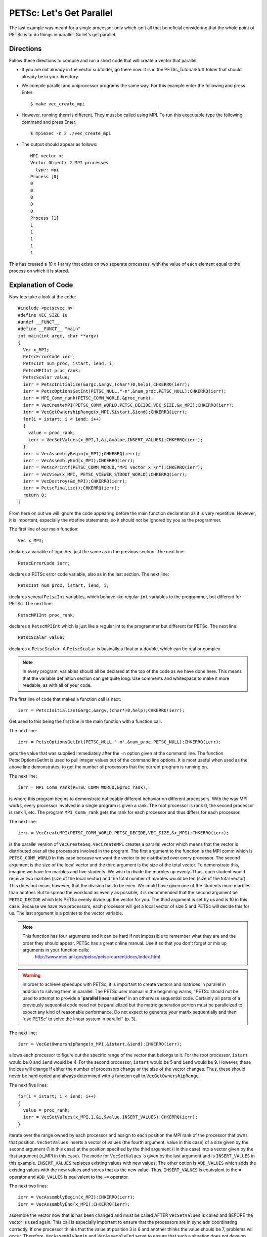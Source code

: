 .. _PETSc_parallel_intro:

==========================
PETSc: Let's Get Parallel
==========================
The last example was meant for a single processor only which isn't all that beneficial considering that the whole point of PETSc is to do things in parallel. So let's get parallel. 

Directions
----------

Follow these directions to compile and run a short code that will create a vector that parallel:

- If you are not already in the vector subfolder, go there now. It is in the PETSc_TutorialStuff folder that should already be in your directory.
- We compile parallel and uniprocessor programs the same way. For this example enter the following and press Enter::

	$ make vec_create_mpi

- However, running them is different. They must be called using MPI. To run this executable type the following command and press Enter::

	$ mpiexec -n 2 ./vec_create_mpi

- The output should appear as follows::

	MPI vector x:
	Vector Object: 2 MPI processes
	  type: mpi
	Process [0]
	0
	0
	0
	0
	0
	Process [1]
	1
	1
	1
	1
	1

This has created a *10 x 1* array that exists on two seperate processes, with the value of each element equal to the process on which it is stored.

Explanation of Code
-------------------

Now lets take a look at the code::

	#include <petscvec.h>
	#define VEC_SIZE 10
	#undef __FUNCT__
	#define __FUNCT__ "main"
	int main(int argc, char **argv)
	{
	  Vec x_MPI;
	  PetscErrorCode ierr;
	  PetscInt num_proc, istart, iend, i;
	  PetscMPIInt proc_rank;
	  PetscScalar value;
	  ierr = PetscInitialize(&argc,&argv,(char*)0,help);CHKERRQ(ierr);
	  ierr = PetscOptionsGetInt(PETSC_NULL,"-n",&num_proc,PETSC_NULL);CHKERRQ(ierr);
	  ierr = MPI_Comm_rank(PETSC_COMM_WORLD,&proc_rank);
	  ierr = VecCreateMPI(PETSC_COMM_WORLD,PETSC_DECIDE,VEC_SIZE,&x_MPI);CHKERRQ(ierr);
	  ierr = VecGetOwnershipRange(x_MPI,&istart,&iend);CHKERRQ(ierr);
	  for(i = istart; i < iend; i++)
  	  {
    	    value = proc_rank;
    	    ierr = VecSetValues(x_MPI,1,&i,&value,INSERT_VALUES);CHKERRQ(ierr);
 	  }
  	  ierr = VecAssemblyBegin(x_MPI);CHKERRQ(ierr);
  	  ierr = VecAssemblyEnd(x_MPI);CHKERRQ(ierr);
  	  ierr = PetscPrintf(PETSC_COMM_WORLD,"MPI vector x:\n");CHKERRQ(ierr);
  	  ierr = VecView(x_MPI, PETSC_VIEWER_STDOUT_WORLD);CHKERRQ(ierr);
  	  ierr = VecDestroy(&x_MPI);CHKERRQ(ierr);
  	  ierr = PetscFinalize();CHKERRQ(ierr);
  	  return 0;
	}	

From here on out we will ignore the code appearing before the main function declaration as it is very repetitive. However, it is important, especially the #define statements, so it should not be ignored by you as the programmer.

The first line of our main function::

  	  Vec x_MPI;

declares a variable of type ``Vec`` just the same as in the previous section.
The next line::

  	  PetscErrorCode ierr;

declares a PETSc error code variable, also as in the last section.
The next line::

  	  PetscInt num_proc, istart, iend, i;

declares several ``PetscInt`` variables, which behave like regular ``int`` variables to the programmer, but different for PETSc.
The next line::

  	  PetscMPIInt proc_rank;

declares a ``PetscMPIInt`` which is just like a regular int to the programmer but different for PETSc.
The next line::

	  PetscScalar value;

declares a ``PetscScalar``. A ``PetscScalar`` is basically a float or a double, which can be real or complex.

.. note::

	In every program, variables should all be declared at the top of the code as we have done here. This means that the variable definition section can get quite long. Use comments and whitespace to make it more readable, as with all of your code.

The first line of code that makes a function call is next::

  	  ierr = PetscInitialize(&argc,&argv,(char*)0,help);CHKERRQ(ierr);

Get used to this being the first line in the main function with a function call.

The next line::

  	  ierr = PetscOptionsGetInt(PETSC_NULL,"-n",&num_proc,PETSC_NULL);CHKERRQ(ierr);

gets the value that was supplied immediately after the ``-n`` option given at the command line. The function PetscOptionsGetInt is used to pull integer values out of the command line options. It is most useful when used as the above line demonstrates; to get the number of processors that the current program is running on.

The next line::

  	  ierr = MPI_Comm_rank(PETSC_COMM_WORLD,&proc_rank);

is where this program begins to demonstrate noticeably different behavior on different processors. With the way MPI works, every processor involved in a single program is given a rank. The root processor is rank 0, the second processor is rank 1, etc. The program ``MPI_Comm_rank`` gets the rank for each processor and thus differs for each processor.

The next line::

  	  ierr = VecCreateMPI(PETSC_COMM_WORLD,PETSC_DECIDE,VEC_SIZE,&x_MPI);CHKERRQ(ierr);

is the parallel version of ``VecCreateSeq``. ``VecCreateMPI`` creates a parallel vector which means that the vector is distributed over all the processors involved in the program. The first argument to the function is the MPI comm which is ``PETSC_COMM_WORLD`` in this case because we want the vector to be distributed over every processor. The second argument is the size of the local vector and the third argument is the size of the total vector. To demonstrate this, imagine we have ten marbles and five students. We wish to divide the marbles up evenly. Thus, each student would receive two marbles (size of the local vector) and the total number of marbles would be ten (size of the total vector). This does not mean, however, that the division has to be even. We could have given one of the students more marbles than another. But to spread the workload as evenly as possible, it is recommended that the second argument be ``PETSC_DECIDE`` which lets PETSc evenly divide up the vector for you. The third argument is set by us and is 10 in this case. Because we have two processors, each processor will get a local vector of size 5 and PETSc will decide this for us. The last argument is a pointer to the vector variable.

.. note::

	This function has four arguments and it can be hard if not impossible to remember what they are and the order they should appear. PETSc has a great online manual. Use it so that you don't forget or mix up arguments in your function calls:
  	  http://www.mcs.anl.gov/petsc/petsc-current/docs/index.html

.. warning::

	In order to achieve speedups with PETSc, it is important to create vectors and matrices in parallel in addition to solving them in parallel. The PETSc user manual in the beginning warns, "PETSc should not be used to attempt to provide a **'parallel linear solver'** in an otherwise sequential code. Certainly all parts of a previously sequential code need not be parallelized but the matrix generation portion must be paralleized to expect any kind of reasonable performance. Do not expect to generate your matrix sequentially and then 'use PETSc' to solve the linear system in parallel" (p. 3).

	


The next line::

	  ierr = VecGetOwnershipRange(x_MPI,&istart,&iend);CHKERRQ(ierr);

allows each processor to figure out the specific range of the vector that belongs to it. For the root processor, ``istart`` would be 0 and ``iend`` would be 4. For the second processor, ``istart`` would be 5 and ``iend`` would be 9. However, these indices will change if either the number of processors change or the size of the vector changes. Thus, these should never be hard coded and always determined with a function call to ``VecGetOwnershipRange``.

The next five lines::

	  for(i = istart; i < iend; i++)
  	  {
    	    value = proc_rank;
    	    ierr = VecSetValues(x_MPI,1,&i,&value,INSERT_VALUES);CHKERRQ(ierr);
 	  }

iterate over the range owned by each processor and assign to each position the MPI rank of the processor that owns that position. ``VecSetValues`` inserts a vector of values (the fourth argument, value in this case) of a size given by the second argument (1 in this case) at the position specified by the third argument (i in this case) into a vector given by the first argument (x_MPI in this case). The mode for ``VecSetValues`` is given by the last argument and is ``INSERT_VALUES`` in this example. ``INSERT_VALUES`` replaces existing values with new values. The other option is ``ADD_VALUES`` which adds the existing values with the new values and stores that as the new value. Thus, ``INSERT_VALUES`` is equivalent to the ``=`` operator and ``ADD_VALUES`` is equivalent to the ``+=`` operator.

The next two lines::

  	  ierr = VecAssemblyBegin(x_MPI);CHKERRQ(ierr);
  	  ierr = VecAssemblyEnd(x_MPI);CHKERRQ(ierr);

assemble the vector now that is has been changed and must be called AFTER ``VecSetValues`` is called and BEFORE the vector is used again. This call is especially important to ensure that the processors are in sync adn coordinating correctly. If one processor thinks that the value at position 3 is 6 and another thinks the value should be 7, problems will occur. Therefore, ``VecAssemblyBegin`` and ``VecAssemblyEnd`` serve to ensure that such a situation does not develop. Because the assembly process could potentially be very slow, PETSc allows computations *not involving the specific vector being assembled* to occur between ``VecAssemblyBegin`` and ``VecAssemblyEnd``.

The next two lines::

  	  ierr = PetscPrintf(PETSC_COMM_WORLD,"MPI vector x:\n");CHKERRQ(ierr);
  	  ierr = VecView(x_MPI, PETSC_VIEWER_STDOUT_WORLD);CHKERRQ(ierr);

work the same to print out the vector as in the previous section. Howver, they use a different MPI *comm* and PETSc *viewer*. This time we must use ``PETSC_COMM_WORLD`` as the MPI *comm*. This will ensure that only one processor prints out the message instead of every processor. We use PETSC_VIEWER_STDOUT_WORLD in place of ``PETSC_VIEWER_STDOUT_SELF`` for the same reason.

The next line::

  	  ierr = VecDestroy(&x_MPI);CHKERRQ(ierr);

frees up the memory occupied by the vector ``x_MPI``. Remember to always destroy PETSc objects as soon as they become useless.

The last line::

  	  ierr = PetscFinalize();CHKERRQ(ierr);

should always end a PETSc program.

So now, if we look at the output of our program, can we see why the first half of the vector had the value 0 and the second half the value 1? Remember that the first half of the vector was owned by the processor of rank 0 and the second half was owned by the processor of rank 1. Since all we did was store in each position the rank number of the processor that owned it, the results hopefully make sense.

Key Functions Learned
---------------------

``PetscOptionsGetInt(const char pre[],const char name[],PetscInt *ivalue,PetscBool  *set)``
	* Gets the integer value for a particular option (option ex. "-n")
	* http://www.mcs.anl.gov/petsc/petsc-current/docs/manualpages/Sys/PetscOptionsGetInt.html
``MPI_Comm_rank(MPI_Comm comm, int *rank)``
	* Determines the rank of the calling processor
	* http://www.mcs.anl.gov/research/projects/mpi/www/www3/MPI_Comm_rank.html
``VecCreateMPI(MPI_Comm comm,PetscInt n,PetscInt N,Vec *v)``
	* Creates a parallel vector; second argument is total size and second argument is local size
	* http://www.mcs.anl.gov/petsc/petsc-current/docs/manualpages/Vec/VecCreateMPI.html
``VecGetOwnershipRange(Vec x,PetscInt *low,PetscInt *high)``
	* Gets the starting and ending index of the vector positions owned by the processor that calls this function. Second argument is the starting index and the third argument is the ending index.
	* http://www.mcs.anl.gov/petsc/petsc-current/docs/manualpages/Vec/VecGetOwnershipRange.html
``VecSetValues(Vec x,PetscInt ni,const PetscInt ix[],const PetscScalar y[],InsertMode iora)``
	* Adds to (ADD_VALUES) or overwrites (INSERT_VALUES) sections of a vector. The second argument specifies the number of values to be added. The third argument specifies the index of the vector where the values should be added. The fourth argument is the array of values.
	* http://www.mcs.anl.gov/petsc/petsc-current/docs/manualpages/Vec/VecSetValues.html
``VecAssemblyBegin(Vec vec) / VecAssemblyEnd(Vec vec)``
	* These two functions must be called WHENEVER VecSetValues is called or when the INSERT_MODE is changed. If not, caching errors may occur. *TIP* If both modes need to be used for the same vector, do all of the one mode changes first, assemble the vector, then do the changes with the other mode, and then assemble the vector again.
	* http://www.mcs.anl.gov/petsc/petsc-current/docs/manualpages/Vec/VecAssemblyBegin.html#VecAssemblyBegin
	* http://www.mcs.anl.gov/petsc/petsc-current/docs/manualpages/Vec/VecAssemblyEnd.html#VecAssemblyEnd

Summary
-------

To summarize what we have learned

  - Additional function calls are required to get proper behavior with parallel programs because the processors must stay in sync for proper program execution.
  - When thinking about parallel programs, remember that each processor is running the same program but with different data.
  - Other than that, parallel PETSc and uniprocessor PETSc are surprisingly similar.
